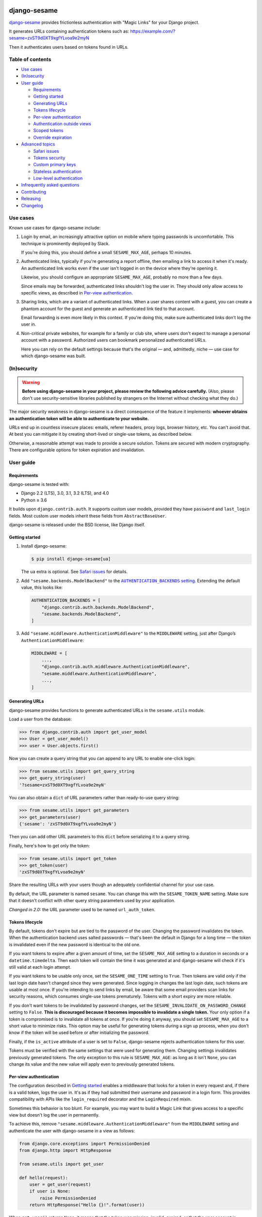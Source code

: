 .. image:: logo/horizontal.svg
   :width: 400px
   :alt: django-sesame

#############
django-sesame
#############

`django-sesame`_ provides frictionless authentication with "Magic Links" for
your Django project.

.. _django-sesame: https://github.com/aaugustin/django-sesame

It generates URLs containing authentication tokens such as:
https://example.com/?sesame=zxST9d0XT9xgfYLvoa9e2myN

Then it authenticates users based on tokens found in URLs.

Table of contents
=================

* `Use cases`_
* `(In)security`_
* `User guide`_

  * `Requirements`_
  * `Getting started`_
  * `Generating URLs`_
  * `Tokens lifecycle`_
  * `Per-view authentication`_
  * `Authentication outside views`_
  * `Scoped tokens`_
  * `Override expiration`_

* `Advanced topics`_

  * `Safari issues`_
  * `Tokens security`_
  * `Custom primary keys`_
  * `Stateless authentication`_
  * `Low-level authentication`_

* `Infrequently asked questions`_
* `Contributing`_
* `Releasing`_
* `Changelog`_

Use cases
=========

Known use cases for django-sesame include:

1. Login by email, an increasingly attractive option on mobile where
   typing passwords is uncomfortable. This technique is prominently
   deployed by Slack.

   If you're doing this, you should define a small ``SESAME_MAX_AGE``, perhaps
   10 minutes.

2. Authenticated links, typically if you're generating a report offline, then
   emailing a link to access it when it's ready. An authenticated link works
   even if the user isn't logged in on the device where they're opening it.

   Likewise, you should configure an appropriate ``SESAME_MAX_AGE``, probably
   no more than a few days.

   Since emails may be forwarded, authenticated links shouldn't log the user
   in. They should only allow access to specific views, as described in
   `Per-view authentication`_.

3. Sharing links, which are a variant of authenticated links. When a user
   shares content with a guest, you can create a phantom account for the guest
   and generate an authenticated link tied to that account.

   Email forwarding is even more likely in this context. If you're doing this,
   make sure authenticated links don't log the user in.

4. Non-critical private websites, for example for a family or club site,
   where users don't expect to manage a personal account with a password.
   Authorized users can bookmark personalized authenticated URLs.

   Here you can rely on the default settings because that's the original —
   and, admittedly, niche — use case for which django-sesame was built.

(In)security
============

.. warning::

    **Before using django-sesame in your project, please review the following
    advice carefully.** (Also, please don't use security-sensitive libraries
    published by strangers on the Internet without checking what they do.)

The major security weakness in django-sesame is a direct consequence of the
feature it implements: **whoever obtains an authentication token will be able
to authenticate to your website.**

URLs end up in countless insecure places: emails, referer headers, proxy logs,
browser history, etc. You can't avoid that. At best you can mitigate it by
creating short-lived or single-use tokens, as described below.

Otherwise, a reasonable attempt was made to provide a secure solution. Tokens
are secured with modern cryptography. There are configurable options for token
expiration and invalidation.

User guide
==========

Requirements
------------

django-sesame is tested with:

- Django 2.2 (LTS), 3.0, 3.1, 3.2 (LTS), and 4.0
- Python ≥ 3.6

It builds upon ``django.contrib.auth``. It supports custom user models,
provided they have ``password`` and ``last_login`` fields. Most custom user
models inherit these fields from ``AbstractBaseUser``.

django-sesame is released under the BSD license, like Django itself.

Getting started
---------------

1. Install django-sesame:

   .. code:: shell-session

    $ pip install django-sesame[ua]

   The ``ua`` extra is optional. See `Safari issues`_ for details.

2. Add ``"sesame.backends.ModelBackend"`` to the
   |AUTHENTICATION_BACKENDS setting|__. Extending the default value, this looks
   like:

   .. |AUTHENTICATION_BACKENDS setting| replace:: ``AUTHENTICATION_BACKENDS`` setting
   __ https://docs.djangoproject.com/en/stable/ref/settings/#std:setting-AUTHENTICATION_BACKENDS

   .. code:: python

    AUTHENTICATION_BACKENDS = [
        "django.contrib.auth.backends.ModelBackend",
        "sesame.backends.ModelBackend",
    ]

3. Add ``"sesame.middleware.AuthenticationMiddleware"`` to the ``MIDDLEWARE``
   setting, just after Django’s ``AuthenticationMiddleware``:

   .. code:: python

    MIDDLEWARE = [
        ...,
        "django.contrib.auth.middleware.AuthenticationMiddleware",
        "sesame.middleware.AuthenticationMiddleware",
        ...,
    ]

Generating URLs
---------------

django-sesame provides functions to generate authenticated URLs in the
``sesame.utils`` module.

Load a user from the database:

.. code:: pycon

    >>> from django.contrib.auth import get_user_model
    >>> User = get_user_model()
    >>> user = User.objects.first()

Now you can create a query string that you can append to any URL to enable
one-click login:

.. code:: pycon

    >>> from sesame.utils import get_query_string
    >>> get_query_string(user)
    '?sesame=zxST9d0XT9xgfYLvoa9e2myN'

You can also obtain a ``dict`` of URL parameters rather than ready-to-use
query string:

.. code:: pycon

    >>> from sesame.utils import get_parameters
    >>> get_parameters(user)
    {'sesame': 'zxST9d0XT9xgfYLvoa9e2myN'}

Then you can add other URL parameters to this ``dict`` before serializing it
to a query string.

Finally, here's how to get only the token:

.. code:: pycon

    >>> from sesame.utils import get_token
    >>> get_token(user)
    'zxST9d0XT9xgfYLvoa9e2myN'

Share the resulting URLs with your users though an adequately confidential
channel for your use case.

By default, the URL parameter is named ``sesame``. You can change this with
the ``SESAME_TOKEN_NAME`` setting. Make sure that it doesn't conflict with
other query string parameters used by your application.

*Changed in 2.0:* the URL parameter used to be named ``url_auth_token``.

Tokens lifecycle
----------------

By default, tokens don't expire but are tied to the password of the user.
Changing the password invalidates the token. When the authentication backend
uses salted passwords — that's been the default in Django for a long time —
the token is invalidated even if the new password is identical to the old one.

If you want tokens to expire after a given amount of time, set the
``SESAME_MAX_AGE`` setting to a duration in seconds or a
``datetime.timedelta``. Then each token will contain the time it was generated
at and django-sesame will check if it's still valid at each login attempt.

If you want tokens to be usable only once, set the ``SESAME_ONE_TIME`` setting
to ``True``. Then tokens are valid only if the last login date hasn't changed
since they were generated. Since logging in changes the last login date, such
tokens are usable at most once. If you're intending to send links by email, be
aware that some email providers scan links for security reasons, which
consumes single-use tokens prematurely. Tokens with a short expiry are more
reliable.

If you don't want tokens to be invalidated by password changes, set the
``SESAME_INVALIDATE_ON_PASSWORD_CHANGE`` setting to ``False``. **This is
discouraged because it becomes impossible to invalidate a single token.** Your
only option if a token is compromised is to invalidate all tokens at once. If
you're doing it anyway, you should set ``SESAME_MAX_AGE`` to a short value to
minimize risks. This option may be useful for generating tokens during a
sign up process, when you don't know if the token will be used before or after
initializing the password.

Finally, if the ``is_active`` attribute of a user is set to ``False``,
django-sesame rejects authentication tokens for this user.

Tokens must be verified with the same settings that were used for generating
them. Changing settings invalidates previously generated tokens. The only
exception to this rule is ``SESAME_MAX_AGE``: as long as it isn't ``None``,
you can change its value and the new value will apply even to previously
generated tokens.

Per-view authentication
-----------------------

The configuration described in `Getting started`_ enables a middleware that
looks for a token in every request and, if there is a valid token, logs the
user in. It's as if they had submitted their username and password in a login
form. This provides compatibility with APIs like the ``login_required``
decorator and the ``LoginRequired`` mixin.

Sometimes this behavior is too blunt. For example, you may want to build a
Magic Link that gives access to a specific view but doesn't log the user in
permanently.

To achieve this, remove ``"sesame.middleware.AuthenticationMiddleware"`` from
the ``MIDDLEWARE`` setting and authenticate the user with django-sesame in a
view as follows:

.. code:: python

    from django.core.exceptions import PermissionDenied
    from django.http import HttpResponse

    from sesame.utils import get_user

    def hello(request):
        user = get_user(request)
        if user is None:
            raise PermissionDenied
        return HttpResponse("Hello {}!".format(user))

When ``get_user()`` returns ``None``, it means that the token was missing,
invalid, expired, or that the user account is inactive. Then you can show an
appropriate error message or redirect to a login form.

When ``SESAME_ONE_TIME`` is enabled, ``get_user()`` updates the user's last
login date in order to invalidate the token. When ``SESAME_ONE_TIME`` isn't
enabled, it doesn't, because making a database write for every call to
``get_user()`` could degrade performance. You can override this behavior with
the ``update_last_login`` keyword argument:

.. code:: python

    get_user(request, update_last_login=True)   # always update last_login
    get_user(request, update_last_login=False)  # never update last_login

Authentication outside views
----------------------------

You may want to authenticate users outside of a Django view, where there's no
``request`` object available. To support this use case, ``get_user()`` also
accepts a token directly:

.. code:: python

    sesame = get_sesame(...)  # getting a token from somewhere else
    user = get_user(sesame)

Scoped tokens
-------------

If your application uses tokens for multiple purposes, you should prevent a
token created from one purpose from being reused for another purpose.

Add a ``scope`` to generate authenticated URLs valid only in that scope:

.. code:: pycon

    >>> from sesame.utils import get_query_string
    >>> get_query_string(user, scope="sharing")
    '?sesame=jISWHmrXr4zg8FHVZZuxhpHs'

Similar to ``get_query_string()``, ``get_parameters()`` and ``get_token()``
accept an optional ``scope`` argument. ``scope`` must be a string.

Then you can verify the token with the same scope:

.. code:: python

    from sesame.utils import get_user

    def share(request):
        user = get_user(request, scope="sharing")
        if user is None:
            raise PermissionDenied
        ...

If the scope doesn't match, the token is invalid and ``get_user()`` returns
``None``. ``get_user()`` is the only way to verify a scoped token.

The default scope is ``""``. ``"sesame.middleware.AuthenticationMiddleware"``
considers a token generated with a non-default scope to be invalid and doesn't
log the user in, even if the token is valid in that scope.

Override expiration
-------------------

If you have several use cases inside the same application and they require
different expiry durations, you can override ``SESAME_MAX_AGE``:

.. code:: python

    from sesame.utils import get_user

    def recover(request):
        user = get_user(request, max_age=120)
        if user is None:
            raise PermissionDenied
        ...

This doesn't work when ``SESAME_MAX_AGE`` is ``None`` — because tokens don't
contain a timestamp in that case. In other words, changing the expiry duration
is supported, but switching between expiring and non-expiring tokens isn't.

Advanced topics
===============

Safari issues
-------------

The django-sesame middleware removes the token from the URL with a HTTP 302
Redirect after authenticating a user successfully. Unfortunately, in some
scenarios, this triggers Safari's "Protection Against First Party Bounce
Trackers". In that case, Safari clears cookies and the user is logged out.

To avoid this problem, django-sesame doesn't perform the redirect when it
detects that the browser is Safari. This relies on the ua-parser package,
which is an optional dependency. If it isn't installed, django-sesame always
redirects.

Tokens security
---------------

django-sesame builds authentication tokens as follows:

- Encode the primary key of the user for which they were generated;
- Assemble a revocation key which will be used for invalidating tokens;
- If ``SESAME_MAX_AGE`` is enabled, encode the token generation timestamp;
- Add a message authentication code (MAC) to prevent tampering with the token.

The revocation key is derived from:

- The password of the user, unless ``SESAME_INVALIDATE_ON_PASSWORD_CHANGE`` is
  disabled;
- The last login date of the user, if ``SESAME_ONE_TIME`` is enabled.

Primary keys are in clear text. If this is a concern, you can write a custom
packer to encrypt them. See `Custom primary keys`_ for details.

django-sesame provides two token formats:

- v1 is the original format, which still works as designed;
- v2 is a better, cleaner, faster design that produces shorter tokens.

The ``SESAME_TOKENS`` setting lists supported formats in order of decreasing
preference. The first item defines the format of newly created tokens. Other
items define other acceptable formats, if any.

``SESAME_TOKENS`` defaults to ``["sesame.tokens_v2", "sesame.tokens_v1"]``
which means "generate tokens v2, accept tokens v2 and v1".

Tokens v2
.........

Tokens v2 contain a primary key, an optional timestamp, and a signature.

The signature covers the primary key, the optional timestamp, and the
revocation key. If the revocation key changes, the signature becomes invalid.
As a consequence, there's no need to include the revocation key in tokens.

The signature algorithm is Blake2 in keyed mode. A unique key is derived by
hashing the ``SECRET_KEY`` setting and relevant ``SESAME_*`` settings.

By default the signature length is 10 bytes. You can adjust it to any value
between 1 and 64 bytes with the ``SESAME_SIGNATURE_SIZE`` setting.

If you need to invalidate all tokens, set the ``SESAME_KEY`` setting to a new
value. This will change the unique key and, as a consequence, invalidate all
signatures.

Tokens v1
.........

Tokens v1 contain a primary key and a revocation key, plus an optional
timestamp and a signature generated by Django's built-in ``Signer`` or
``TimestampSigner``.

The signature algorithm is HMAC-SHA1.

If you need to invalidate all tokens, you can set the ``SESAME_SALT`` setting
to a new value. This will change all signatures.

Custom primary keys
-------------------

When generating a token for a user, django-sesame stores the primary key of
that user in the token. In order to keep tokens short, django-sesame creates
compact binary representations of primary keys, according to their type.

If you're using integer or UUID primary keys, you're fine. If you're using
another type of primary key, for example a string created by a unique ID
generation algorithm, the default representation may be suboptimal.

For example, let's say primary keys are strings containing 24 hexadecimal
characters. The default packer represents them with 25 bytes. You can reduce
them to 12 bytes with this custom packer:

.. code:: python

    from sesame.packers import BasePacker

    class Packer(BasePacker):

        @staticmethod
        def pack_pk(user_pk):
            assert len(user_pk) == 24
            return bytes.fromhex(user_pk)

        @staticmethod
        def unpack_pk(data):
            return data[:12].hex(), data[12:]

Then, set the ``SESAME_PACKER`` setting to the dotted Python path to your
custom packer class.

For details, read ``help(BasePacker)`` and look at built-in packers defined in
the ``sesame.packers`` module.

Alternate user keys
-------------------

If your user model has multiple unique keys, it may be desireable to use one 
other than actual primary key in the token.

Use the optional parameter `user_pk` when creating a token, token parameters,
or query string. Then in your middleware backend, make sure your `get_user`
method can return a user record when given this key.

.. code:: python

    from sesame.backends import ModelBackend

    class ExamplBackend(ModelBackend):
        def get_user(self, user_key):
            try:
                return User.objects.get(key=user_key)
            except User.DoesNotExist:
                return None

Beware, if the key you provide for a user's token is not actually unique,
then your backend may return a user different from the owner of the token
granting access to the wrong account.

Stateless authentication
------------------------

Theoretically, django-sesame can provide stateless authenticated navigation
without ``django.contrib.sessions``, provided all internal links include the
authentication token. That increases the security concerns and it's unclear
that it meets any practical use case.

In a scenario where ``django.contrib.sessions.middleware.SessionMiddleware``
and ``django.contrib.auth.middleware.AuthenticationMiddleware`` aren't
enabled, ``sesame.middleware.AuthenticationMiddleware`` still sets
``request.user`` to the currently logged-in user or ``AnonymousUser()``.

Low-level authentication
------------------------

``get_user()`` is a thin wrapper around the low-level ``authenticate()``
function from ``django.contrib.auth``. It's also possible to verify an
authentication token directly with  ``authenticate()``. To do so, the
``sesame.backends.ModelBackend`` authentication backend expects an
``sesame`` argument:

.. code:: python

    from django.contrib.auth import authenticate

    user = authenticate(sesame=...)

*Changed in 2.0:* the argument used to be named ``url_auth_token``.

If you decide to use ``authenticate()`` instead of ``get_user()``, you must
update ``user.last_login`` to invalidate one-time tokens. Indeed, in
``django.contrib.auth``, ``authenticate()`` is a low-level function. The
caller, usually the higher-level ``login()`` function, is responsible for
updating ``user.last_login``.

Infrequently asked questions
============================

**Is django-sesame usable without passwords?**

Yes, it is.

You should call ``user.set_unusable_password()`` when you create users.

**How do I understand why a token is invalid?**

Enable debug logs by setting the ``sesame`` logger to the ``DEBUG`` level.

.. code:: python

    import logging
    logger = logging.getLogger("sesame")
    logger.setLevel(logging.DEBUG)
    logger.addHandler(logging.StreamHandler())

Then you should get a hint in logs.

Depending on how logging is set up in your project, there may by another way
to enable this configuration.

**Why does upgrading Django invalidate tokens?**

Each release of Django increases the work factor of password hashers. After
deploying a new version of Django, when a user logs in with their password,
Django upgrades the password hash. This invalidates the user's token.

This problem occurs only when a user logs in alternatively with a long-lived
token and with a password, which isn't frequent in practice. If you're facing
it, you should regenerate and redistribute tokens after upgrading Django.

Other workarounds, such as disabling token invalidation on password change or
using a custom hasher to keep the work factor constant, are discouraged
because they create security concerns.

**Why do all tokens start with AAAA...?**

This is the Base64 encoding of an integer storing a small value.

By default, Django uses integers as primary keys for users, starting from 1.
These primary keys are included in tokens, which are encoded with Base64.

When the primary key of the ``User`` model is an ``AutoField``, as long as you
have less that one million users, all tokens start with AA.

Contributing
============

Prepare a development environment:

* Install Poetry_.
* Run ``poetry install --extras ua``.
* Run ``poetry shell`` to load the development environment.

Make changes:

* Make changes to the code, tests, or docs.
* Run ``make style`` and fix any flake8 violations.
* Run ``make test`` or ``make coverage`` to run the set suite — it's fast!

Iterate until you're happy.

Check quality and submit your changes:

* Install tox_.
* Run ``tox`` to test across Python and Django versions — it's quite slow.
* Submit a pull request.

.. _Poetry: https://python-poetry.org/
.. _tox: https://tox.readthedocs.io/

Releasing
=========

Increment version number X.Y in ``docs/conf.py`` and ``pyproject.toml``.

Commit, tag, and push the change:

.. code:: shell-session

    $ git commit -m "Bump version number".
    $ git tag X.Y
    $ git push
    $ git push --tags

Build and publish the new version:

.. code:: shell-session

    $ poetry build
    $ poetry publish

Changelog
=========

2.4
---

* Added the ability to pass a token to ``get_user()`` instead of a request.

2.3
---

* Supported overriding max_age. This feature is only available for v2 tokens.

2.2
---

* Fixed crash on truncated v2 tokens.

2.1
---

* Added scoped tokens. This feature is only available for v2 tokens.

2.0
---

* Introduced a faster and shorter token format (v2). The previous format (v1)
  is still supported. See `Tokens security`_.
* Added the ``get_token()`` function to generate a token.
* **Backwards-incompatible** Changed the default URL parameter to ``sesame``.
  If you need to preserve existing URLs, you can set
  ``SESAME_TOKEN_NAME = "url_auth_token"``.
* **Backwards-incompatible** Changed the argument expected by
  ``authenticate()`` to ``sesame``. You're affected only if you're explicitly
  calling ``authenticate(url_auth_token=...)``. If so, change this call to
  ``authenticate(sesame=...)``.
* ``SESAME_MAX_AGE`` can be a ``datetime.timedelta``.
* Improved documentation.

1.8
---

* Added compatibility with custom user models with most types of primary keys,
  including ``BigAutoField``, ``SmallAutoField``, other integer fields,
  ``CharField`` and ``BinaryField``.
* Added the ability to customize how primary keys are stored in tokens.
* Added compatibility with Django ≥ 3.0.

1.7
---

* Fixed invalidation of one-time tokens in ``get_user()``.

1.6
---

* Fixed detection of Safari on iOS.

1.5
---

* Added support for single use tokens with the ``SESAME_ONE_TIME`` setting.
* Added support for not invalidating tokens on password change with the
  ``SESAME_INVALIDATE_ON_PASSWORD_CHANGE`` setting.
* Added compatibility with custom user models where the primary key is a
  ``UUIDField``.
* Added the ``get_user()`` function to obtain a user instance from a request.
* Improved error message for preexisting tokens when changing the
  ``SESAME_MAX_AGE`` setting.
* Fixed authentication on Safari by disabling the redirect which triggers ITP.

1.4
---

* Added a redirect to the same URL with the query string parameter removed.

1.3
---

* Added compatibility with Django ≥ 2.0.

1.2
---

* Added the ability to rename the query string parameter with the
  ``SESAME_TOKEN_NAME`` setting.
* Added compatibility with Django ≥ 1.8.

1.1
---

* Added support for expiring tokens with the ``SESAME_MAX_AGE`` setting.

1.0
---

* Initial release.
